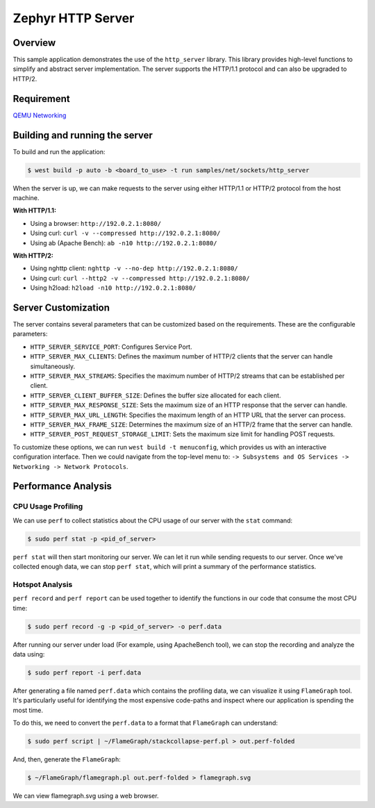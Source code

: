 Zephyr HTTP Server
==================

Overview
--------

This sample application demonstrates the use of the ``http_server`` library. This library provides high-level functions to simplify and abstract server implementation. The server supports the HTTP/1.1 protocol and can also be upgraded to HTTP/2.

Requirement
-----------

`QEMU Networking <https://docs.zephyrproject.org/latest/connectivity/networking/qemu_setup.html#networking-with-qemu>`_

Building and running the server
-------------------------------

To build and run the application:

.. code-block:: bash

   $ west build -p auto -b <board_to_use> -t run samples/net/sockets/http_server

When the server is up, we can make requests to the server using either HTTP/1.1 or HTTP/2 protocol from the host machine.

**With HTTP/1.1:**

- Using a browser: ``http://192.0.2.1:8080/``
- Using curl: ``curl -v --compressed http://192.0.2.1:8080/``
- Using ab (Apache Bench): ``ab -n10 http://192.0.2.1:8080/``

**With HTTP/2:**

- Using nghttp client: ``nghttp -v --no-dep http://192.0.2.1:8080/``
- Using curl: ``curl --http2 -v --compressed http://192.0.2.1:8080/``
- Using h2load: ``h2load -n10 http://192.0.2.1:8080/``

Server Customization
---------------------

The server contains several parameters that can be customized based on the requirements. These are the configurable parameters:

- ``HTTP_SERVER_SERVICE_PORT``: Configures Service Port.

- ``HTTP_SERVER_MAX_CLIENTS``: Defines the maximum number of HTTP/2 clients that the server can handle simultaneously.

- ``HTTP_SERVER_MAX_STREAMS``: Specifies the maximum number of HTTP/2 streams that can be established per client.

- ``HTTP_SERVER_CLIENT_BUFFER_SIZE``: Defines the buffer size allocated for each client.

- ``HTTP_SERVER_MAX_RESPONSE_SIZE``: Sets the maximum size of an HTTP response that the server can handle.

- ``HTTP_SERVER_MAX_URL_LENGTH``: Specifies the maximum length of an HTTP URL that the server can process.

- ``HTTP_SERVER_MAX_FRAME_SIZE``: Determines the maximum size of an HTTP/2 frame that the server can handle.

- ``HTTP_SERVER_POST_REQUEST_STORAGE_LIMIT``: Sets the maximum size limit for handling POST requests.

To customize these options, we can run ``west build -t menuconfig``, which provides us with an interactive configuration interface. Then we could navigate from the top-level menu to: ``-> Subsystems and OS Services -> Networking -> Network Protocols``.

Performance Analysis
--------------------

CPU Usage Profiling
*******************

We can use ``perf`` to collect statistics about the CPU usage of our server with the ``stat`` command:

.. code-block:: bash

   $ sudo perf stat -p <pid_of_server>

``perf stat`` will then start monitoring our server. We can let it run while sending requests to our server. Once we've collected enough data, we can stop ``perf stat``, which will print a summary of the performance statistics.

Hotspot Analysis
****************

``perf record`` and ``perf report`` can be used together to identify the functions in our code that consume the most CPU time:

.. code-block:: bash

   $ sudo perf record -g -p <pid_of_server> -o perf.data

After running our server under load (For example, using ApacheBench tool), we can stop the recording and analyze the data using:

.. code-block:: bash

   $ sudo perf report -i perf.data

After generating a file named ``perf.data`` which contains the profiling data, we can visualize it using ``FlameGraph`` tool. It's particularly useful for identifying the most expensive code-paths and inspect where our application is spending the most time.

To do this, we need to convert the ``perf.data`` to a format that ``FlameGraph`` can understand:

.. code-block:: bash

   $ sudo perf script | ~/FlameGraph/stackcollapse-perf.pl > out.perf-folded

And, then, generate the ``FlameGraph``:

.. code-block:: bash

   $ ~/FlameGraph/flamegraph.pl out.perf-folded > flamegraph.svg

We can view flamegraph.svg using a web browser.
